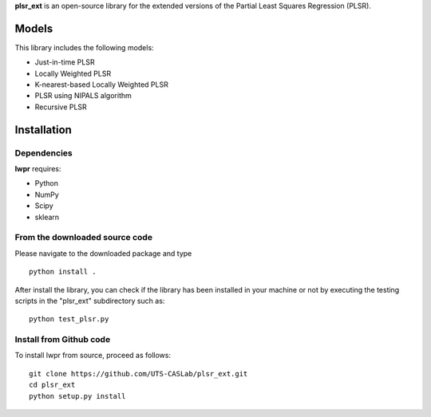 **plsr_ext** is an open-source library for the extended versions of the 
Partial Least Squares Regression (PLSR).

======
Models
======
This library includes the following models:

- Just-in-time PLSR
- Locally Weighted PLSR
- K-nearest-based Locally Weighted PLSR
- PLSR using NIPALS algorithm
- Recursive PLSR

============
Installation
============

Dependencies
~~~~~~~~~~~~

**lwpr** requires:

- Python
- NumPy
- Scipy
- sklearn

From the downloaded source code
~~~~~~~~~~~~~~~~~~~~~~~~~~~~~~~

Please navigate to the downloaded package and type ::

    python install .

After install the library, you can check if the library has been 
installed in your machine or not by executing the testing scripts in 
the "plsr_ext" subdirectory such as::
    python test_plsr.py

Install from Github code
~~~~~~~~~~~~~~~~~~~~~~~~~

To install lwpr from source, proceed as follows::
    
    git clone https://github.com/UTS-CASLab/plsr_ext.git  
    cd plsr_ext
    python setup.py install
